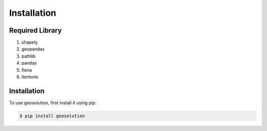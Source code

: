 Installation
============

.. _Required Library::

Required Library
----------------

1. shapely
2. geopandas
3. pathlib
4. pandas
5. fiona
6. itertools


.. _Installation::

Installation
------------

To use geosolution, first install it using pip:

.. code-block:: console

   $ pip install geosolution
